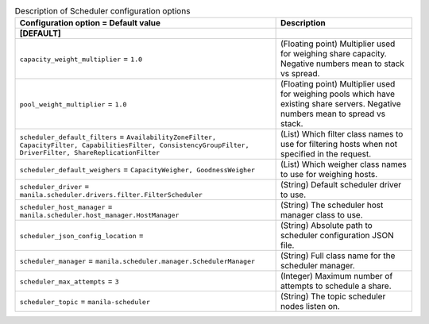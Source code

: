 ..
    Warning: Do not edit this file. It is automatically generated from the
    software project's code and your changes will be overwritten.

    The tool to generate this file lives in openstack-doc-tools repository.

    Please make any changes needed in the code, then run the
    autogenerate-config-doc tool from the openstack-doc-tools repository, or
    ask for help on the documentation mailing list, IRC channel or meeting.

.. _manila-scheduler:

.. list-table:: Description of Scheduler configuration options
   :header-rows: 1
   :class: config-ref-table

   * - Configuration option = Default value
     - Description
   * - **[DEFAULT]**
     -
   * - ``capacity_weight_multiplier`` = ``1.0``
     - (Floating point) Multiplier used for weighing share capacity. Negative numbers mean to stack vs spread.
   * - ``pool_weight_multiplier`` = ``1.0``
     - (Floating point) Multiplier used for weighing pools which have existing share servers. Negative numbers mean to spread vs stack.
   * - ``scheduler_default_filters`` = ``AvailabilityZoneFilter, CapacityFilter, CapabilitiesFilter, ConsistencyGroupFilter, DriverFilter, ShareReplicationFilter``
     - (List) Which filter class names to use for filtering hosts when not specified in the request.
   * - ``scheduler_default_weighers`` = ``CapacityWeigher, GoodnessWeigher``
     - (List) Which weigher class names to use for weighing hosts.
   * - ``scheduler_driver`` = ``manila.scheduler.drivers.filter.FilterScheduler``
     - (String) Default scheduler driver to use.
   * - ``scheduler_host_manager`` = ``manila.scheduler.host_manager.HostManager``
     - (String) The scheduler host manager class to use.
   * - ``scheduler_json_config_location`` =
     - (String) Absolute path to scheduler configuration JSON file.
   * - ``scheduler_manager`` = ``manila.scheduler.manager.SchedulerManager``
     - (String) Full class name for the scheduler manager.
   * - ``scheduler_max_attempts`` = ``3``
     - (Integer) Maximum number of attempts to schedule a share.
   * - ``scheduler_topic`` = ``manila-scheduler``
     - (String) The topic scheduler nodes listen on.
